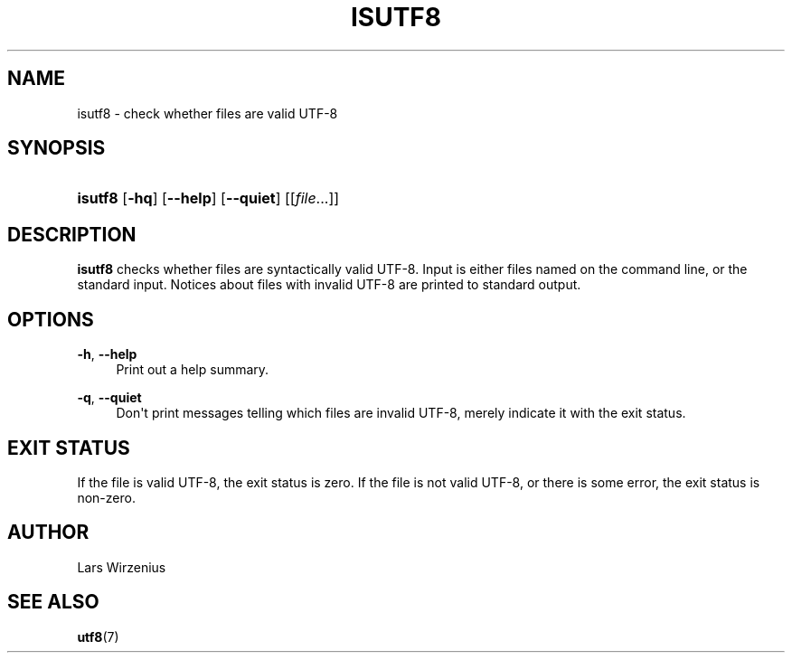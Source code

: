 '\" t
.\"     Title: isutf8
.\"    Author: Lars Wirzenius
.\" Generator: DocBook XSL Stylesheets v1.76.1 <http://docbook.sf.net/>
.\"      Date: 2006-02-19
.\"    Manual: moreutils
.\"    Source: moreutils
.\"  Language: English
.\"
.TH "ISUTF8" "1" "2006\-02\-19" "moreutils" "moreutils"
.\" -----------------------------------------------------------------
.\" * Define some portability stuff
.\" -----------------------------------------------------------------
.\" ~~~~~~~~~~~~~~~~~~~~~~~~~~~~~~~~~~~~~~~~~~~~~~~~~~~~~~~~~~~~~~~~~
.\" http://bugs.debian.org/507673
.\" http://lists.gnu.org/archive/html/groff/2009-02/msg00013.html
.\" ~~~~~~~~~~~~~~~~~~~~~~~~~~~~~~~~~~~~~~~~~~~~~~~~~~~~~~~~~~~~~~~~~
.ie \n(.g .ds Aq \(aq
.el       .ds Aq '
.\" -----------------------------------------------------------------
.\" * set default formatting
.\" -----------------------------------------------------------------
.\" disable hyphenation
.nh
.\" disable justification (adjust text to left margin only)
.ad l
.\" -----------------------------------------------------------------
.\" * MAIN CONTENT STARTS HERE *
.\" -----------------------------------------------------------------
.SH "NAME"
isutf8 \- check whether files are valid UTF\-8
.SH "SYNOPSIS"
.HP \w'\fBisutf8\fR\ 'u
\fBisutf8\fR [\fB\-hq\fR] [\fB\-\-help\fR] [\fB\-\-quiet\fR] [[\fIfile\fR...]]
.SH "DESCRIPTION"
.PP
\fBisutf8\fR
checks whether files are syntactically valid UTF\-8\&. Input is either files named on the command line, or the standard input\&. Notices about files with invalid UTF\-8 are printed to standard output\&.
.SH "OPTIONS"
.PP
\fB\-h\fR, \fB\-\-help\fR
.RS 4
Print out a help summary\&.
.RE
.PP
\fB\-q\fR, \fB\-\-quiet\fR
.RS 4
Don\*(Aqt print messages telling which files are invalid UTF\-8, merely indicate it with the exit status\&.
.RE
.SH "EXIT STATUS"
.PP
If the file is valid UTF\-8, the exit status is zero\&. If the file is not valid UTF\-8, or there is some error, the exit status is non\-zero\&.
.SH "AUTHOR"
.PP
Lars Wirzenius
.SH "SEE ALSO"
.PP

\fButf8\fR(7)
